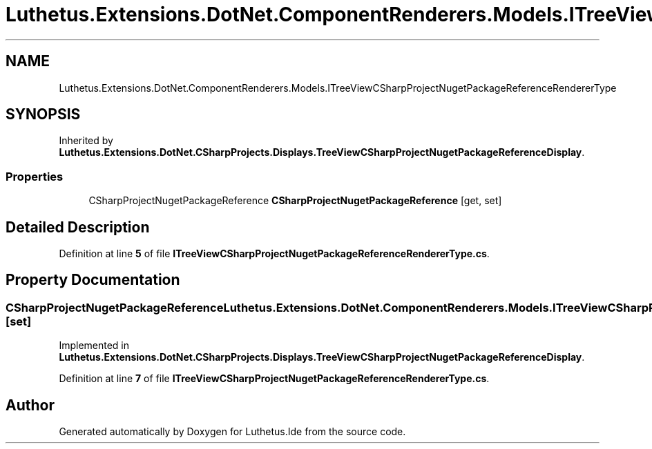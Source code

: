 .TH "Luthetus.Extensions.DotNet.ComponentRenderers.Models.ITreeViewCSharpProjectNugetPackageReferenceRendererType" 3 "Version 1.0.0" "Luthetus.Ide" \" -*- nroff -*-
.ad l
.nh
.SH NAME
Luthetus.Extensions.DotNet.ComponentRenderers.Models.ITreeViewCSharpProjectNugetPackageReferenceRendererType
.SH SYNOPSIS
.br
.PP
.PP
Inherited by \fBLuthetus\&.Extensions\&.DotNet\&.CSharpProjects\&.Displays\&.TreeViewCSharpProjectNugetPackageReferenceDisplay\fP\&.
.SS "Properties"

.in +1c
.ti -1c
.RI "CSharpProjectNugetPackageReference \fBCSharpProjectNugetPackageReference\fP\fR [get, set]\fP"
.br
.in -1c
.SH "Detailed Description"
.PP 
Definition at line \fB5\fP of file \fBITreeViewCSharpProjectNugetPackageReferenceRendererType\&.cs\fP\&.
.SH "Property Documentation"
.PP 
.SS "CSharpProjectNugetPackageReference Luthetus\&.Extensions\&.DotNet\&.ComponentRenderers\&.Models\&.ITreeViewCSharpProjectNugetPackageReferenceRendererType\&.CSharpProjectNugetPackageReference\fR [get]\fP, \fR [set]\fP"

.PP
Implemented in \fBLuthetus\&.Extensions\&.DotNet\&.CSharpProjects\&.Displays\&.TreeViewCSharpProjectNugetPackageReferenceDisplay\fP\&.
.PP
Definition at line \fB7\fP of file \fBITreeViewCSharpProjectNugetPackageReferenceRendererType\&.cs\fP\&.

.SH "Author"
.PP 
Generated automatically by Doxygen for Luthetus\&.Ide from the source code\&.
